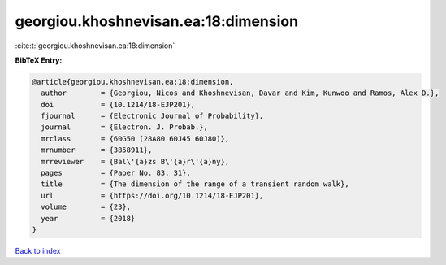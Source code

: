 georgiou.khoshnevisan.ea:18:dimension
=====================================

:cite:t:`georgiou.khoshnevisan.ea:18:dimension`

**BibTeX Entry:**

.. code-block:: bibtex

   @article{georgiou.khoshnevisan.ea:18:dimension,
     author        = {Georgiou, Nicos and Khoshnevisan, Davar and Kim, Kunwoo and Ramos, Alex D.},
     doi           = {10.1214/18-EJP201},
     fjournal      = {Electronic Journal of Probability},
     journal       = {Electron. J. Probab.},
     mrclass       = {60G50 (28A80 60J45 60J80)},
     mrnumber      = {3858911},
     mrreviewer    = {Bal\'{a}zs B\'{a}r\'{a}ny},
     pages         = {Paper No. 83, 31},
     title         = {The dimension of the range of a transient random walk},
     url           = {https://doi.org/10.1214/18-EJP201},
     volume        = {23},
     year          = {2018}
   }

`Back to index <../By-Cite-Keys.html>`_

